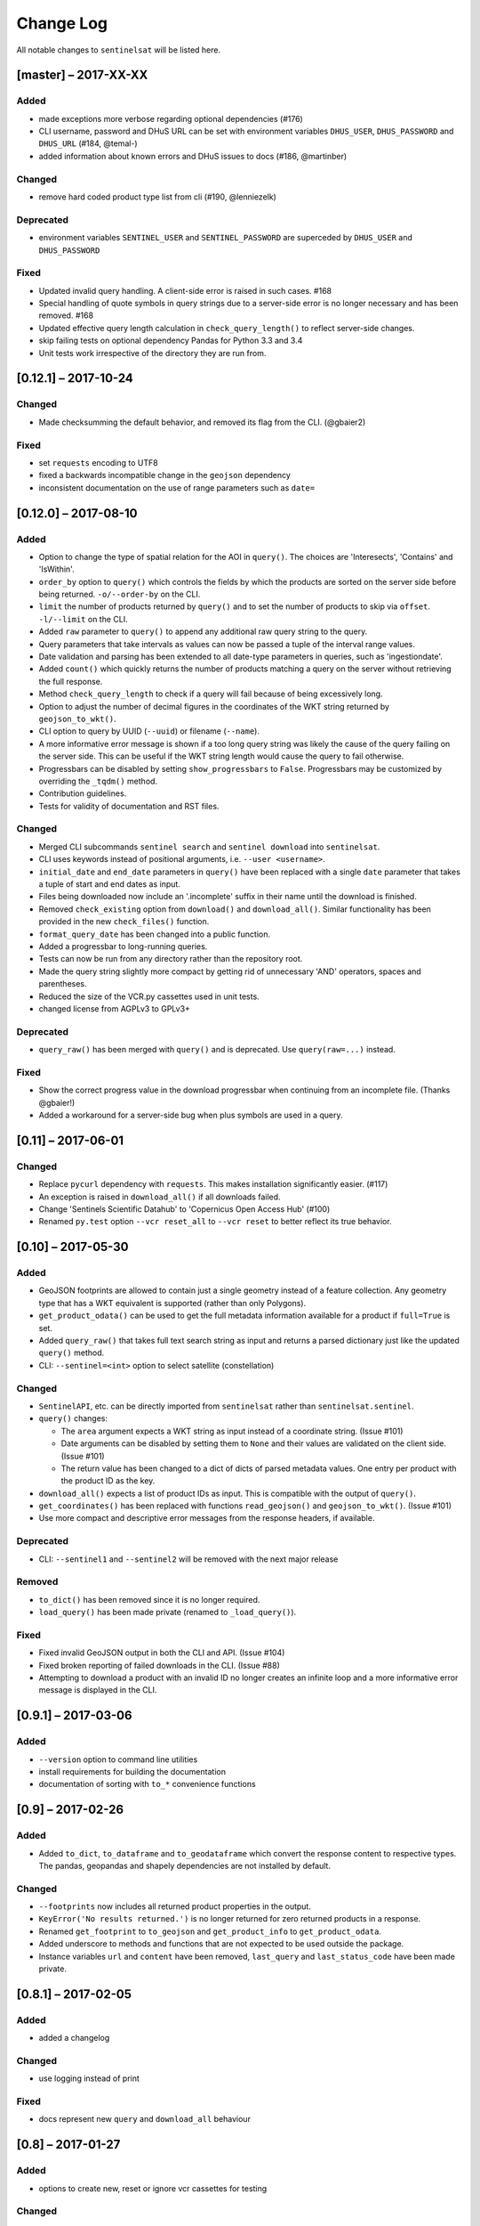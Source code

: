 Change Log
==========

All notable changes to ``sentinelsat`` will be listed here.

[master] – 2017-XX-XX
---------------------

Added
~~~~~
* made exceptions more verbose regarding optional dependencies (#176)
* CLI username, password and DHuS URL can be set with environment variables ``DHUS_USER``, ``DHUS_PASSWORD`` and ``DHUS_URL`` (#184, @temal-)
* added information about known errors and DHuS issues to docs (#186, @martinber)

Changed
~~~~~~~
* remove hard coded product type list from cli (#190, @lenniezelk)

Deprecated
~~~~~~~~~~
* environment variables ``SENTINEL_USER`` and ``SENTINEL_PASSWORD`` are superceded by ``DHUS_USER`` and ``DHUS_PASSWORD``

Fixed
~~~~~
* Updated invalid query handling. A client-side error is raised in such cases. #168
* Special handling of quote symbols in query strings due to a server-side error is no
  longer necessary and has been removed. #168
* Updated effective query length calculation in ``check_query_length()`` to reflect
  server-side changes.
* skip failing tests on optional dependency Pandas for Python 3.3 and 3.4
* Unit tests work irrespective of the directory they are run from.

[0.12.1] – 2017-10-24
---------------------

Changed
~~~~~~~
* Made checksumming the default behavior, and removed its flag from the CLI. (@gbaier2)

Fixed
~~~~~
* set ``requests`` encoding to UTF8
* fixed a backwards incompatible change in the ``geojson`` dependency
* inconsistent documentation on the use of range parameters such as ``date=``


[0.12.0] – 2017-08-10
---------------------

Added
~~~~~
* Option to change the type of spatial relation for the AOI in ``query()``.
  The choices are 'Interesects', 'Contains' and 'IsWithin'.
* ``order_by`` option to ``query()`` which controls the fields by which the products are sorted on the
  server side before being returned. ``-o/--order-by`` on the CLI.
* ``limit`` the number of products returned by ``query()`` and to set the number
  of products to skip via ``offset``. ``-l/--limit`` on the CLI.
* Added ``raw`` parameter to ``query()`` to append any additional raw query string to the query.
* Query parameters that take intervals as values can now be passed a tuple of the interval range values.
* Date validation and parsing has been extended to all date-type parameters in queries, such as 'ingestiondate'.
* Added ``count()`` which quickly returns the number of products matching a query on the server
  without retrieving the full response.
* Method ``check_query_length`` to check if a query will fail because of being excessively long.
* Option to adjust the number of decimal figures in the coordinates of the WKT string returned by ``geojson_to_wkt()``.
* CLI option to query by UUID (``--uuid``) or filename (``--name``).
* A more informative error message is shown if a too long query string was likely the cause
  of the query failing on the server side.
  This can be useful if the WKT string length would cause the query to fail otherwise.
* Progressbars can be disabled by setting ``show_progressbars`` to ``False``.
  Progressbars may be customized by overriding the ``_tqdm()`` method.
* Contribution guidelines.
* Tests for validity of documentation and RST files.

Changed
~~~~~~~
* Merged CLI subcommands ``sentinel search`` and ``sentinel download`` into ``sentinelsat``.
* CLI uses keywords instead of positional arguments, i.e. ``--user <username>``.
* ``initial_date`` and ``end_date`` parameters in ``query()`` have been replaced with a single
  ``date`` parameter that takes a tuple of start and end dates as input.
* Files being downloaded now include an '.incomplete' suffix in their name until the download is finished.
* Removed ``check_existing`` option from ``download()`` and ``download_all()``.
  Similar functionality has been provided in the new ``check_files()`` function.
* ``format_query_date`` has been changed into a public function.
* Added a progressbar to long-running queries.
* Tests can now be run from any directory rather than the repository root.
* Made the query string slightly more compact by getting rid of unnecessary 'AND' operators, spaces and parentheses.
* Reduced the size of the VCR.py cassettes used in unit tests.
* changed license from AGPLv3 to GPLv3+

Deprecated
~~~~~~~~~~
* ``query_raw()`` has been merged with ``query()`` and is deprecated. Use ``query(raw=...)`` instead.

Fixed
~~~~~
* Show the correct progress value in the download progressbar when continuing from an incomplete file. (Thanks @gbaier!)
* Added a workaround for a server-side bug when plus symbols are used in a query.


[0.11] – 2017-06-01
-------------------

Changed
~~~~~~~
* Replace ``pycurl`` dependency with ``requests``. This makes installation significantly easier. (#117)
* An exception is raised in ``download_all()`` if all downloads failed.
* Change 'Sentinels Scientific Datahub' to 'Copernicus Open Access Hub' (#100)
* Renamed ``py.test`` option ``--vcr reset_all`` to ``--vcr reset`` to better reflect its true behavior.


[0.10] – 2017-05-30
-------------------

Added
~~~~~
* GeoJSON footprints are allowed to contain just a single geometry instead of a feature
  collection. Any geometry type that has a WKT equivalent is supported (rather than only
  Polygons).
* ``get_product_odata()`` can be used to get the full metadata information available for a
  product if ``full=True`` is set.
* Added ``query_raw()`` that takes full text search string as input and returns a parsed
  dictionary just like the updated ``query()`` method.
* CLI: ``--sentinel=<int>`` option to select satellite (constellation)

Changed
~~~~~~~
* ``SentinelAPI``, etc. can be directly imported from ``sentinelsat`` rather than
  ``sentinelsat.sentinel``.
* ``query()`` changes:

  - The ``area`` argument expects a WKT string as input instead of a coordinate string.
    (Issue #101)
  - Date arguments can be disabled by setting them to ``None`` and their values are
    validated on the client side. (Issue #101)
  - The return value has been changed to a dict of dicts of parsed metadata values. One entry per
    product with the product ID as the key.

* ``download_all()`` expects a list of product IDs as input. This is compatible with the output of
  ``query()``.
* ``get_coordinates()`` has been replaced with functions ``read_geojson()`` and
  ``geojson_to_wkt()``. (Issue #101)
* Use more compact and descriptive error messages from the response headers, if available.

Deprecated
~~~~~~~~~~
* CLI: ``--sentinel1`` and ``--sentinel2`` will be removed with the next major release

Removed
~~~~~~~
* ``to_dict()`` has been removed since it is no longer required.
* ``load_query()`` has been made private (renamed to ``_load_query()``).


Fixed
~~~~~
* Fixed invalid GeoJSON output in both the CLI and API. (Issue #104)
* Fixed broken reporting of failed downloads in the CLI. (Issue #88)
* Attempting to download a product with an invalid ID no longer creates an infinite loop and a
  more informative error message is displayed in the CLI.


[0.9.1] – 2017-03-06
--------------------

Added
~~~~~
* ``--version`` option to command line utilities
* install requirements for building the documentation
* documentation of sorting with ``to_*`` convenience functions

[0.9] – 2017-02-26
------------------

Added
~~~~~

* Added ``to_dict``, ``to_dataframe`` and ``to_geodataframe`` which convert the
  response content to respective types. The pandas, geopandas and shapely dependencies
  are not installed by default.

Changed
~~~~~~~

* ``--footprints`` now includes all returned product properties in the output.
* ``KeyError('No results returned.')`` is no longer returned for zero returned products in a response.
* Renamed ``get_footprint`` to ``to_geojson`` and ``get_product_info`` to ``get_product_odata``.
* Added underscore to methods and functions that are not expected to be used outside the package.
* Instance variables ``url`` and ``content`` have been removed,
  ``last_query`` and ``last_status_code`` have been made private.

[0.8.1] – 2017-02-05
--------------------

Added
~~~~~

* added a changelog

Changed
~~~~~~~

* use logging instead of print

Fixed
~~~~~

* docs represent new ``query`` and ``download_all`` behaviour

[0.8] – 2017-01-27
------------------

Added
~~~~~

* options to create new, reset or ignore vcr cassettes for testing

Changed
~~~~~~~

* ``query`` now returns a list of search results
* ``download_all`` requires the list of search results as an argument

Removed
~~~~~~~

* ``SentinelAPI`` does not save query results as class attributes

[0.7.4] – 2017-01-14
--------------------

Added
~~~~~

* Travis tests for Python 3.6

[0.7.3] – 2016-12-09
--------------------

Changed
~~~~~~~

* changed ``SentinelAPI`` ``max_rows`` attribute to ``page_size`` to
  better reflect pagination
* tests use ``vcrpy`` cassettes

Fixed
~~~~~

* support GeoJSON polygons with optional (third) z-coordinate

[0.7.1] – 2016-10-28
--------------------

Added
~~~~~

* pagination support for query results

Changed
~~~~~~~

* number of query results per page set to 100

[0.6.5] – 2016-06-22
--------------------

Added
-----

* support for large queries

Changed
~~~~~~~

* Removed redundant information from Readme that is also present on
  Readthedocs

[0.6.4] – 2016-04-06-03
-----------------------

Changed
~~~~~~~

* ``initial_date`` / ``--start`` changed from ingestion to acquisition
  date

[0.6.1] – 2016-04-22
--------------------

Added
~~~~~

* Sphinx documentation setup with autodoc and numpydoc
* Redthedocs.org integration

[0.5.5] – 2016-01-13
--------------------

Added
~~~~~

* Sentinel-2 support

[0.5.1] – 2015-12-18
--------------------

Added
~~~~~

* Travis added as continuous integration service for automated testing

[0.5] – 2015-12-09
------------------

Added
~~~~~

* validate downloaded products with their MD5 checksums

[0.4.3] – 2015-11-23
--------------------

Added
~~~~~

* option to select a different dhus api ``--url``

Changed
~~~~~~~

* ``https://scihub.esa.int/apihub/`` as standard url

[0.4] – 2015-09-28
------------------

Added
~~~~~

* method to manually select the CA certificate bundle
* function to return footprints of the queried Sentinel scenes

Fixed
~~~~~

* CA-certificate SSL errors

[0.3] – 2015-06-10
------------------

Added
~~~~~

* ``--query`` parameter to use extra search keywords in the cli

[0.1] – 2015-06-05
------------------

* first release
